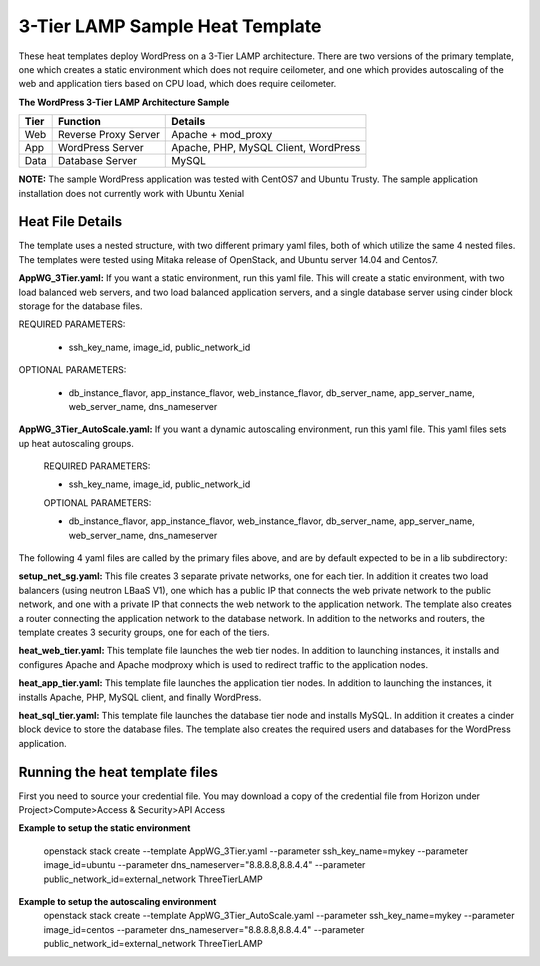 3-Tier LAMP Sample Heat Template
================================

These heat templates deploy WordPress on a 3-Tier LAMP architecture.  There are two versions of the primary template, one which creates a static environment which does not require ceilometer, and one which provides autoscaling of the web and application tiers based on CPU load, which does require ceilometer.


**The WordPress 3-Tier LAMP Architecture Sample**

======  ======================  =====================================
Tier    Function                Details
======  ======================  =====================================
Web     Reverse Proxy Server    Apache + mod_proxy
App     WordPress Server        Apache, PHP, MySQL Client, WordPress
Data    Database Server         MySQL
======  ======================  =====================================

**NOTE:**  The sample WordPress application was tested with CentOS7 and Ubuntu Trusty.  The sample application installation does not currently work with Ubuntu Xenial

-----------------
Heat File Details
-----------------

The template uses a nested structure, with two different primary yaml files, both of which utilize the same 4 nested files.  The templates were tested using Mitaka release of OpenStack, and Ubuntu server 14.04 and Centos7.

**AppWG_3Tier.yaml:** If you want a static environment, run this yaml file.  This will create a static environment, with two load balanced web servers, and two load balanced application servers, and a single database server using cinder block storage for the database files.

REQUIRED PARAMETERS:

  * ssh_key_name, image_id, public_network_id

OPTIONAL PARAMETERS:

  * db_instance_flavor, app_instance_flavor, web_instance_flavor, db_server_name, app_server_name, web_server_name, dns_nameserver

**AppWG_3Tier_AutoScale.yaml:**  If you want a dynamic autoscaling environment, run this yaml file.  This yaml files sets up heat autoscaling groups.

  REQUIRED PARAMETERS:

  * ssh_key_name, image_id, public_network_id

  OPTIONAL PARAMETERS:

  * db_instance_flavor, app_instance_flavor, web_instance_flavor, db_server_name, app_server_name, web_server_name, dns_nameserver

The following 4 yaml files are called by the primary files above, and are by default expected to be in a lib subdirectory:

**setup_net_sg.yaml:**  This file creates 3 separate private networks, one for each tier.  In addition it creates two load balancers (using neutron LBaaS V1), one which has a public IP that connects the web private network to the public network, and one with a private IP that connects the web network to the application network.  The template also creates a router connecting the application network to the database network.  In addition to the networks and routers, the template creates 3 security groups, one for each of the tiers.

**heat_web_tier.yaml:**  This template file launches the web tier nodes.  In addition to launching instances, it installs and configures Apache and Apache modproxy which is used to redirect traffic to the application nodes.

**heat_app_tier.yaml:** This template file launches the application tier nodes.  In addition to launching the instances, it installs Apache, PHP, MySQL client, and finally WordPress.

**heat_sql_tier.yaml:**  This template file launches the database tier node and installs MySQL.  In addition it creates a cinder block device to store the database files.  The template also creates the required users and databases for the WordPress application.

-------------------------------
Running the heat template files
-------------------------------

First you need to source your credential file.  You may download a copy of the credential file from Horizon under Project>Compute>Access & Security>API Access

**Example to setup the static environment**

  openstack stack create --template AppWG_3Tier.yaml --parameter ssh_key_name=mykey --parameter image_id=ubuntu --parameter dns_nameserver="8.8.8.8,8.8.4.4" --parameter public_network_id=external_network ThreeTierLAMP

**Example to setup the autoscaling environment**
  openstack stack create --template AppWG_3Tier_AutoScale.yaml --parameter ssh_key_name=mykey --parameter image_id=centos --parameter dns_nameserver="8.8.8.8,8.8.4.4" --parameter public_network_id=external_network ThreeTierLAMP

